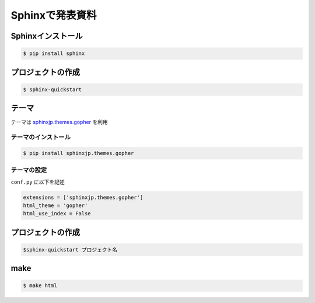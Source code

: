 Sphinxで発表資料
=====================


Sphinxインストール
--------------------------

.. code-block::

  $ pip install sphinx

プロジェクトの作成
-------------------------

.. code-block::

  $ sphinx-quickstart



テーマ
---------
テーマは `sphinxjp.themes.gopher <https://pypi.org/project/sphinxjp.themes.gopher/>`_ を利用

テーマのインストール
+++++++++++++++++++++++++

.. code-block::

  $ pip install sphinxjp.themes.gopher


テーマの設定
+++++++++++++++++++++++++
``conf.py`` に以下を記述

.. code-block::

  extensions = ['sphinxjp.themes.gopher']
  html_theme = 'gopher'
  html_use_index = False

プロジェクトの作成
---------------------------

.. code-block::

   $sphinx-quickstart プロジェクト名

make
----------

.. code-block::

  $ make html